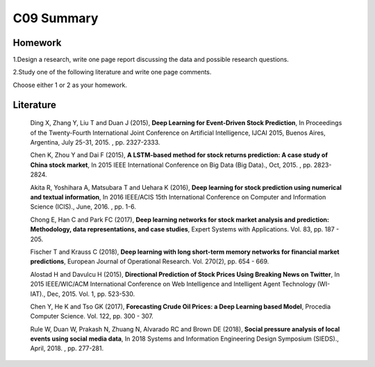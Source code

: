 *******************************************
C09 Summary
*******************************************

Homework
========

1.Design a research, write one page report discussing the data and possible research questions.

2.Study one of the following literature and write one page comments.

Choose either 1 or 2 as your homework.


Literature
==========

  Ding X, Zhang Y, Liu T and Duan J (2015), **Deep Learning for Event-Driven Stock Prediction**, In Proceedings of the Twenty-Fourth International Joint Conference on Artificial Intelligence, IJCAI 2015, Buenos Aires, Argentina, July 25-31, 2015. , pp. 2327-2333.

  Chen K, Zhou Y and Dai F (2015), **A LSTM-based method for stock returns prediction: A case study of China stock market**, In 2015 IEEE International Conference on Big Data (Big Data)., Oct, 2015. , pp. 2823-2824.

  Akita R, Yoshihara A, Matsubara T and Uehara K (2016), **Deep learning for stock prediction using numerical and textual information**, In 2016 IEEE/ACIS 15th International Conference on Computer and Information Science (ICIS)., June, 2016. , pp. 1-6.

  Chong E, Han C and Park FC (2017), **Deep learning networks for stock market analysis and prediction: Methodology, data representations, and case studies**, Expert Systems with Applications. Vol. 83, pp. 187 - 205.

  Fischer T and Krauss C (2018), **Deep learning with long short-term memory networks for financial market predictions**, European Journal of Operational Research. Vol. 270(2), pp. 654 - 669.

  Alostad H and Davulcu H (2015), **Directional Prediction of Stock Prices Using Breaking News on Twitter**, In 2015 IEEE/WIC/ACM International Conference on Web Intelligence and Intelligent Agent Technology (WI-IAT)., Dec, 2015. Vol. 1, pp. 523-530.

  Chen Y, He K and Tso GK (2017), **Forecasting Crude Oil Prices: a Deep Learning based Model**, Procedia Computer Science. Vol. 122, pp. 300 - 307.

  Rule W, Duan W, Prakash N, Zhuang N, Alvarado RC and Brown DE (2018), **Social pressure analysis of local events using social media data**, In 2018 Systems and Information Engineering Design Symposium (SIEDS)., April, 2018. , pp. 277-281.
